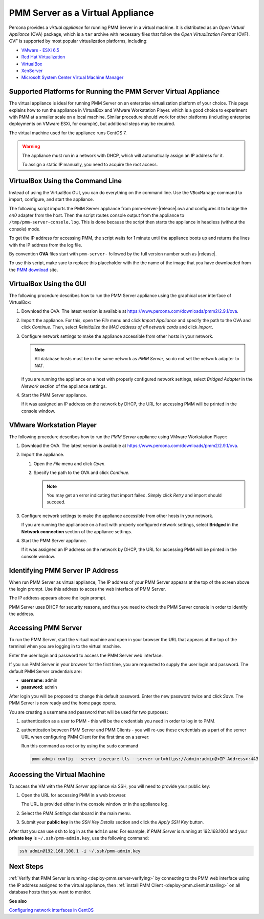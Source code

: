 .. _pmm.deploying.server.virtual:
.. _pmm.deploying.server.virtual-appliance.supported-platform.virtual-appliance.setting-up:

#################################
PMM Server as a Virtual Appliance
#################################

Percona provides a *virtual appliance* for running PMM Server in a virtual
machine.  It is distributed as an *Open Virtual Appliance* (OVA) package, which
is a ``tar`` archive with necessary files that follow the *Open
Virtualization Format* (OVF).  OVF is supported by most popular virtualization
platforms, including:

* `VMware - ESXi 6.5 <https://www.vmware.com/products/esxi-and-esx.html>`__
* `Red Hat Virtualization <https://www.redhat.com/en/technologies/virtualization>`__
* `VirtualBox <https://www.virtualbox.org/>`__
* `XenServer <https://www.xenserver.org/>`__
* `Microsoft System Center Virtual Machine Manager <https://www.microsoft.com/en-us/cloud-platform/system-center>`__

.. _pmm.deploying.server.virtual-appliance.supported-platform.virtual-appliance:

****************************************************************
Supported Platforms for Running the PMM Server Virtual Appliance
****************************************************************

The virtual appliance is ideal for running PMM Server on an enterprise
virtualization platform of your choice. This page explains how to run the
appliance in VirtualBox and VMware Workstation Player. which is a good choice
to experiment with PMM at a smaller scale on a local machine.  Similar
procedure should work for other platforms (including enterprise deployments on
VMware ESXi, for example), but additional steps may be required.

The virtual machine used for the appliance runs CentOS 7.

.. warning::

   The appliance must run in a network with DHCP, which will automatically
   assign an IP address for it.

   To assign a static IP manually, you need to acquire the root access.

.. _pmm.deploying.server.ova-virtualbox-cli:

*********************************
VirtualBox Using the Command Line
*********************************

Instead of using the VirtualBox GUI, you can do everything on the command
line. Use the ``VBoxManage`` command to import, configure, and start the
appliance.

The following script imports the PMM Server appliance from
pmm-server-|release|.ova and configures it to bridge the `en0` adapter from the
host.  Then the script routes console output from the appliance to
``/tmp/pmm-server-console.log``.  This is done because the script then starts the
appliance in headless (without the console) mode.

To get the IP address for accessing PMM, the script waits for 1 minute until the
appliance boots up and returns the lines with the IP address from the log file.

.. code-literal::

   # Import image
   VBoxManage import pmm-server-|release|.ova

   # Modify NIC settings if needed
   VBoxManage list bridgedifs
   VBoxManage modifyvm 'PMM Server |release|' --nic1 bridged --bridgeadapter1 'en0: Wi-Fi (AirPort)'

   # Log console output into file
   VBoxManage modifyvm 'PMM Server |release|' --uart1 0x3F8 4 --uartmode1 file /tmp/pmm-server-console.log

   # Start instance
   VBoxManage startvm --type headless 'PMM Server |release|'

   # Wait for 1 minute and get IP address from the log
   sleep 60
   grep cloud-init /tmp/pmm-server-console.log

By convention **OVA** files start with
``pmm-server-`` followed by the full version number such as |release|.

To use this script, make sure to replace this placeholder with the the name of
the image that you have downloaded from the `PMM download <https://www.percona.com/downloads/pmm2>`_ site.

.. _pmm.deploying.server.ova-virtualbox-gui:

************************
VirtualBox Using the GUI
************************

The following procedure describes how to run the PMM Server appliance
using the graphical user interface of VirtualBox:

1. Download the OVA. The latest version is available at `<https://www.percona.com/downloads/pmm2/2.9.1/ova>`_.

2. Import the appliance. For this, open the *File* menu and click
   *Import Appliance* and specify the path to the OVA and click
   *Continue*. Then, select
   *Reinitialize the MAC address of all network cards* and click *Import*.

3. Configure network settings to make the appliance accessible
   from other hosts in your network.

   .. note:: All database hosts must be in the same network as *PMM Server*,
      so do not set the network adapter to NAT.

   If you are running the appliance on a host with properly configured network
   settings, select *Bridged Adapter* in the *Network* section of the
   appliance settings.

4. Start the PMM Server appliance.

   If it was assigned an IP address on the network by DHCP, the URL for
   accessing PMM will be printed in the console window.

.. _pmm.deploying.server.ova.vmware-workstation-player:

*************************
VMware Workstation Player
*************************

The following procedure describes how to run the *PMM Server* appliance
using VMware Workstation Player:

1. Download the OVA. The latest version is available at `<https://www.percona.com/downloads/pmm2/2.9.1/ova>`_.

2. Import the appliance.

   1. Open the *File* menu and click *Open*.

   2. Specify the path to the OVA and click *Continue*.

      .. note:: You may get an error indicating that import failed.
         Simply click *Retry* and import should succeed.

3. Configure network settings to make the appliance accessible
   from other hosts in your network.

   If you are running the applianoce on a host
   with properly configured network settings,
   select **Bridged** in the **Network connection** section
   of the appliance settings.

4. Start the PMM Server appliance.

   If it was assigned an IP address on the network by DHCP,
   the URL for accessing PMM will be printed in the console window.


.. _pmm.deploying.server.virtual-appliance.pmm-server.ip-address.identifying:

*********************************
Identifying PMM Server IP Address
*********************************

When run PMM Server as virtual appliance, The IP address of your PMM Server
appears at the top of the screen above the login prompt. Use this address to
acces the web interface of PMM Server.

The IP address appears above the login prompt.

.. _figure.pmm/deploying/server/virtual-appliance.pmm-server.ip-address.identifying.above-login-prompt:

.. image:: /_images/command-line.login.1.png

PMM Server uses DHCP for security reasons, and thus you need to check the PMM
Server console in order to identify the address.

.. _deploying.pmm-server.web-interface.opening:

********************
Accessing PMM Server
********************

To run the PMM Server, start the virtual machine and open in your browser the
URL that appears at the top of the terminal when you are logging in to the
virtual machine.

Enter the user login and password to access the PMM Server web interface.

.. _figure.9a96a76.pmm-server.password-change:

.. image:: /_images/pmm-login-screen.png

If you run PMM Server in your browser for the first time, you are requested to
supply the user login and password. The default PMM Server credentials are:

* **username:** admin
* **password:** admin

After login you will be proposed to change this default password. Enter the new
password twice and click *Save*. The PMM Server is now ready and the home
page opens.

.. image:: /_images/pmm.home-page.png

You are creating a username and password that will be used for two purposes:

1. authentication as a user to PMM - this will be the credentials you need in order
   to log in to PMM.

2. authentication between PMM Server and PMM Clients - you will
   re-use these credentials as a part of the server URL when configuring PMM Client for the first time on a server:

   Run this command as root or by using the ``sudo`` command

   .. code-block:: bash

      pmm-admin config --server-insecure-tls --server-url=https://admin:admin@<IP Address>:443

.. _pmm.deploying.server.virtual-appliance.accessing:

*****************************
Accessing the Virtual Machine
*****************************

To access the VM with the *PMM Server* appliance via SSH, you will need to
provide your public key:

1. Open the URL for accessing PMM in a web browser.

   The URL is provided either in the console window or in the appliance log.

2. Select the *PMM Settings* dashboard in the main menu.

   .. image:: /_images/pmm-add-instance.png

3. Submit your **public key** in the *SSH Key Details* section and click the
   *Apply SSH Key* button.

   .. image:: /_images/pmm.settings_ssh_key.png

After that you can use ``ssh`` to log in as the ``admin`` user.
For example, if *PMM Server* is running at 192.168.100.1
and your **private key** is ``~/.ssh/pmm-admin.key``,
use the following command:

.. code-block:: bash

   ssh admin@192.168.100.1 -i ~/.ssh/pmm-admin.key

**********
Next Steps
**********

:ref:`Verify that PMM Server is running <deploy-pmm.server-verifying>`
by connecting to the PMM web interface using the IP address
assigned to the virtual appliance,
then :ref:`install PMM Client <deploy-pmm.client.installing>`
on all database hosts that you want to monitor.

**See also**

`Configuring network interfaces in CentOS <https://www.serverlab.ca/tutorials/linux/administration-linux/how-to-configure-centos-7-network-settings/>`_
